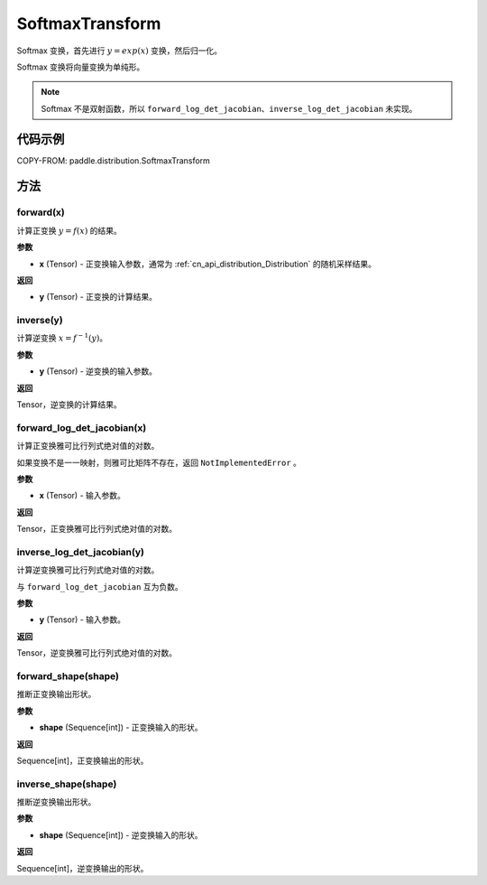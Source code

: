 .. _cn_api_paddle_distribution_SoftmaxTransform:

SoftmaxTransform
-------------------------------

.. py:class:: paddle.distribution.SoftmaxTransform

Softmax 变换，首先进行 :math:`y = exp(x)` 变换，然后归一化。

Softmax 变换将向量变换为单纯形。

.. note::
   Softmax 不是双射函数，所以 ``forward_log_det_jacobian``、``inverse_log_det_jacobian`` 未实现。

代码示例
:::::::::

COPY-FROM: paddle.distribution.SoftmaxTransform

方法
:::::::::

forward(x)
'''''''''

计算正变换 :math:`y=f(x)` 的结果。

**参数**

- **x** (Tensor) - 正变换输入参数，通常为 :ref:`cn_api_distribution_Distribution` 的随机采样结果。

**返回**

- **y** (Tensor) - 正变换的计算结果。


inverse(y)
'''''''''

计算逆变换 :math:`x = f^{-1}(y)`。

**参数**

- **y** (Tensor) - 逆变换的输入参数。

**返回**

Tensor，逆变换的计算结果。

forward_log_det_jacobian(x)
'''''''''

计算正变换雅可比行列式绝对值的对数。

如果变换不是一一映射，则雅可比矩阵不存在，返回 ``NotImplementedError`` 。

**参数**

- **x** (Tensor) - 输入参数。

**返回**

Tensor，正变换雅可比行列式绝对值的对数。


inverse_log_det_jacobian(y)
'''''''''

计算逆变换雅可比行列式绝对值的对数。

与 ``forward_log_det_jacobian`` 互为负数。

**参数**

- **y** (Tensor) - 输入参数。

**返回**

Tensor，逆变换雅可比行列式绝对值的对数。


forward_shape(shape)
'''''''''

推断正变换输出形状。

**参数**

- **shape** (Sequence[int]) - 正变换输入的形状。

**返回**

Sequence[int]，正变换输出的形状。


inverse_shape(shape)
'''''''''

推断逆变换输出形状。

**参数**

- **shape** (Sequence[int]) - 逆变换输入的形状。

**返回**

Sequence[int]，逆变换输出的形状。
